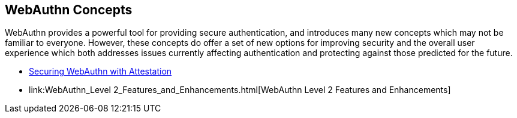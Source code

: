 == WebAuthn Concepts


WebAuthn provides a powerful tool for providing secure authentication, and introduces many new concepts which may not be familiar to everyone. However, these concepts do offer a set of new options for improving security and the overall user experience which both addresses issues currently affecting authentication and protecting against those predicted for the future.

* link:Securing_WebAuthn_with_Attestation.html[Securing WebAuthn with Attestation]
* link:WebAuthn_Level 2_Features_and_Enhancements.html[WebAuthn Level 2 Features and Enhancements]
